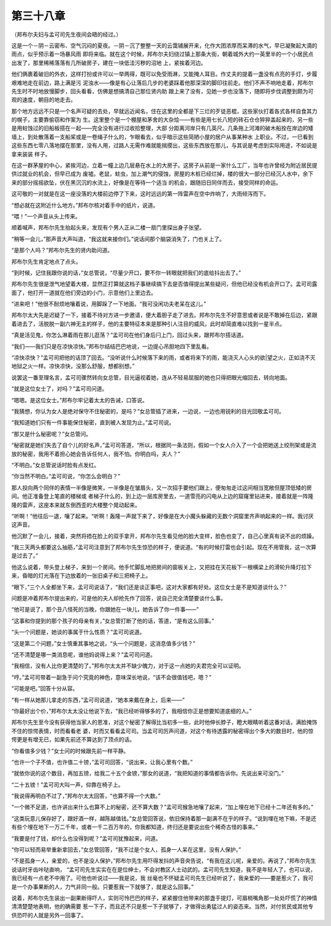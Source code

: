 第三十八章
==========

（邦布尔夫妇与孟可司先生夜间会晤的经过。）

这是一个－阴－云密布、空气沉闷的夏夜。－阴－沉了整整一天的云霭铺展开来，化作大团浓厚而呆滞的水气，早已凝聚起大滴的雨点，似乎预示着一场暴风雨 即将来临。就在这个时候，邦布尔夫妇绕过镇上那条大街，朝着城外大约一英里半的一个小居民点出发了，那里稀稀落落有几所破房子，建在一块低洼污秽的沼地 上，紧挨着河边。

他们俩裹着破旧的外衣，这样打扮或许可以一举两得，既可以免受雨淋，又能掩人耳目。作丈夫的提着一盏没有点亮的手灯，步履艰难地走在前边，路上满是污 泥浊水——像是有心让落后几步的老婆踩着他那深深的脚印往前走。他们不声不响地走着，邦布尔先生时不时地放慢脚步，回头看看，仿佛是想搞清自己那位贤内助 跟上来了没有，见她一步也没落下，随即将步伐调整到颇为可观的速度，朝目的地走去。

那个地方远远不只是一个名声可疑的去处，早就远近闻名，住在这里的全都是下三烂的歹徒恶棍，这些家伙打着各式各样自食其力的幌子，主要靠偷窃和作案为 生。这里整个是一个棚屋和茅舍的大杂烩——有些是用七长八短的砖石仓仓猝猝盖起来的，另一些是用蛀蚀过的旧船板搭在一起——完全没有进行过收拾整理，大部 分距离河岸只有几英尺。几条拖上河滩的破木船拴在岸边的矮墙上，到处散落着一支船桨或是一卷绳子什么的，乍眼看去，似乎暗示这些简陋小屋的居户从事某种水 上职业。不过，一巳看到这些东西七零八落地摆在那里，没有人用，过路人无需作难就能揣摸出，这些东西放在那儿，与其说是考虑到实际用途，不如说是拿来装装 样子。

在这一群茅屋的中心，紧挨河边，立着一幢上边几层悬在水上的大房子。这房子从前是一家什么工厂，当年也许曾经为附近居民提供过就业的机会，但早已成为 废墟。老鼠，蛀虫，加上潮气的侵蚀，房屋的木桩已经烂掉，楼的很大一部分已经沉人水中，余下来的部分摇摇欲坠，伏在黑沉沉的水流上，好像是在等待一个适当 的机会，跟随旧日同伴而去，接受同样的命运。

这可敬的一对就是在这一座没落的大楼前边停了下来，这时远远的第一阵雷声在空中炸响了，大雨倾泻而下。

“想必就在这附近什么地方。”邦布尔核对着手中的纸片，说道。

“喂！”一个声音从头上传来。

顺着喊声，邦布尔先生抬起头来，发现有个男人正从二楼一扇门里探出身子张望。

“稍等一会儿，”那声音大声叫道，“我这就来接你们。”说话间那个脑袋消失了，门也关上了。

“是那个人吗？”邦布尔先生的贤内助问道。

邦布尔先生肯定地点了点头。

“到时候，记住我跟你说的话，”女总管说，“尽量少开口，要不你一转眼就把我们的底给抖出去了。”

邦布尔先生很是泄气地望着大楼，显然正打算就这档子事继续搞下去是否值得提出某些疑问，但他已经没有机会开口了。孟可司露面了，他打开一道就在他们旁边的小门，示意他们上里边去。

“进来吧！”他很不耐烦地嚷着说，用脚跺了一下地面。“我可没闲功夫老呆在这儿。”

邦布尔太大先是迟疑了一下，接着不待对方进一步邀请，便大着胆子走了进去。邦布尔先生不好意思或者说是不敢掉在后边，紧跟着进去了，活脱脱一副六神无主的样子，他的主要特征本来是那种引人注目的威风，此时却简直难以找到一星半点。

“真是活见鬼，你怎么淋着雨在那儿逛荡？”孟可司在他们身后闩上门，回过头来，跟邦布尔搭话道。

“我们——我们只是在凉快凉快。”邦布尔结结巴巴地说，一边提心吊胆地四下里乱看。

“凉快凉快？”孟可司把他的话顶了回去。“没听说什么时候落下来的雨，或者将来下的雨，能浇灭人心头的欲|望之火，正如浇不灭地狱之火一样。凉快凉快，没那么舒服，想都别想。”

说罢这一番至理名言，孟可司骤然转向女总管，目光逼视着她，连从不轻易屈服的她也只得把眼光缩回去，转向地面。

“就是这位女士了，对吗？”孟可司问道。

“嗯嗯。是这位女士。”邦布尔牢记着太太的告诫，口答说。

“我猜想，你认为女人是绝对保守不住秘密的，是吗？”女总管插了进来，一边说，一边也用锐利的目光回敬孟可司。

“我知道她们只有一件事能保住秘密，直到被人发现为止。”孟可司说。

“那又是什么秘密呢？”女总管问。

“秘密就是她们失去了自个儿的好名声，”孟可司答道，“所以，根据同一条法则，假如一个女人介入了一个会把她送上绞刑架或是流放的秘密，我用不着担心她会告诉任何人，我不怕。你明白吗，夫人？”

“不明白。”女总管说话时脸有点发红。

“你当然不明白。”孟可司说，“你怎么会明白？”

那人投向两个同伴的表情一半像是微笑，一半像是在皱眉头，又一次招手要他们跟上，便匆匆走过这间相当宽敞但屋顶低矮的房间。他正准备登上笔直的楼梯或 者梯子什么的，到上边一层库房里去，一道雪亮的闪电从上边的窟窿里钻进来，接着就是一阵隆隆的雷声，这座本来就东倒西歪的大楼整个晃动起来。

“听啊！”他往后一退，嚷了起来。“听啊！轰隆一声就下来了，好像是在大小魔头躲藏的无数个洞窟里齐声响起来的一样。我讨厌这声音。

他沉默了一会儿，接着，突然将捂在脸上的双手拿开，邦布尔先生看见他的脸大变样，脸色也变了，自己心里真有说不出的烦躁。

“我三天两头都要这么抽筋，”孟可司注意到了邦布尔先生惊恐的样子，便说道。“有的时候打雷也会引起。现在不用管我，这一次算是过去了。”

他这么说着，带头登上梯子，来到一个房间。他手忙脚乱地把房间的窗板关上，又把挂在天花板下一根横梁上的滑轮升降灯拉下来，昏暗的灯光落在下边放着的一张旧桌子和三把椅子上。

“眼下，”三个人全都坐下来，孟可司说话了，“我们还是谈正事吧，这对大家都有好处。这位女士是不是知道谈什么？”

问题是冲着邦布尔提出来的，可是他的夫人却抢先作了回答，说自己完全清楚要谈什么事。

“他可是说了，那个丑八怪死的当晚，你跟她在一块儿，她告诉了你一件事——”

“这事和你提到的那个孩子的母亲有关，”女总管打断了他的话，答道，“是有这么回事。”

“头一个问题是，她谈的事属于什么性质？”孟可司说道。

“这是第二个问题，”女士慎重其事地之说，“头一个问题是，这消息值多少钱？”

“还不清楚是哪一类消息呢，谁他妈说得上来？”孟可司问道。

“我相信，没有人比你更清楚的了。”邦布尔太太并不缺少魄力，对于这一点她的夫君完全可以证明。

“哼。”孟可司带着一副急于问个究竟的神色，意味深长地说，“该不会很值钱吧，嗯？”

“可能是吧。”回答十分从容。

“有一样从她那儿拿走的东西，”孟可司说道，“她本来戴在身上，后来——”

“你最好出个价，”邦布尔太太没让他说下去，“我已经听得够多的了，我相信你正是想要知道底细的人。”

邦布尔先生至今没有获得他当家人的恩准，对这个秘密了解得比当初多一些，此时他伸长脖子，瞪大眼睛听着这番对话，满脸掩饰不住的惊愕表情，时而看看老 婆，时而又看看孟可司。当孟可司厉声问道，对这个有待透露的秘密得出个多大的数目时，他的惊愕更是有增无已，如果先前还不算达到了顶点的话。

“你看值多少钱？”女士问的时候跟先前一样平静。

“也许一个子不值，也许值二十镑，”孟可司回答，“说出来，让我心里有个数。”

“就依你说的这个数目，再加五镑，给我二十五个金镑，”那女的说道，“我把知道的事情都告诉你。先说出来可没门。”

“二十五镑！”孟可司大叫一声，仰靠在椅子上。

“我说得再明白不过了，”邦布尔太太回答，“也算不得一个大数。”

“一个微不足道，也许讲出来什么也算不上的秘密，还不算大数？”孟可司猴急地嚷了起来，“加上埋在地下已经十二年还有多的。”

“这类玩意儿保存好了，跟好酒一样，越陈越值钱。”女总管回答说，依旧保持着那一副满不在乎的样子。“说到埋在地下嘛，不是还有些个埋在地下一万二千年，或者一千二百万年的，你我都知道，终归还是要说出些个稀奇古怪的事来。”

“我要是付了钱，却什么也没得到呢？”孟可司犹豫起来，问道。

“你可以轻而易举重新拿回去，”女总管回答，“我不过是个女人，孤身一人呆在这里，没有人保护。”

“不是孤身一人，亲爱的，也不是没人保护，”邦布尔先生用吓得发抖的声音央告说，“有我在这儿呢，亲爱的。再说了，”邦布尔先生说话时牙齿咔哒直响， “孟可司先生实实在在是位绅士，不会对教区人士动武的。孟可司先生知道，我不是年轻人了，也可以说，我已经有一点老不中用了。可他也听说过——我是说，我 丝毫也不怀疑孟可司先生已经听说了，我亲爱的——要是惹火了，我可是一个办事果断的人，力气非同一般。只要惹我一下就够了，就是这么回事。”

说着，邦布尔先生装出一副果断得吓人，实则可怜巴巴的样子，紧紧握住他带来的那盏手提灯，可眉梢嘴角那一处处吓慌了的神情清清楚楚地表明，他的确需要 惹一下子，而且还不只是惹一下子就够了，才做得出勇猛过人的姿态来。当然，对付贫民或其他专供恐吓的人就是另外一回事了。
